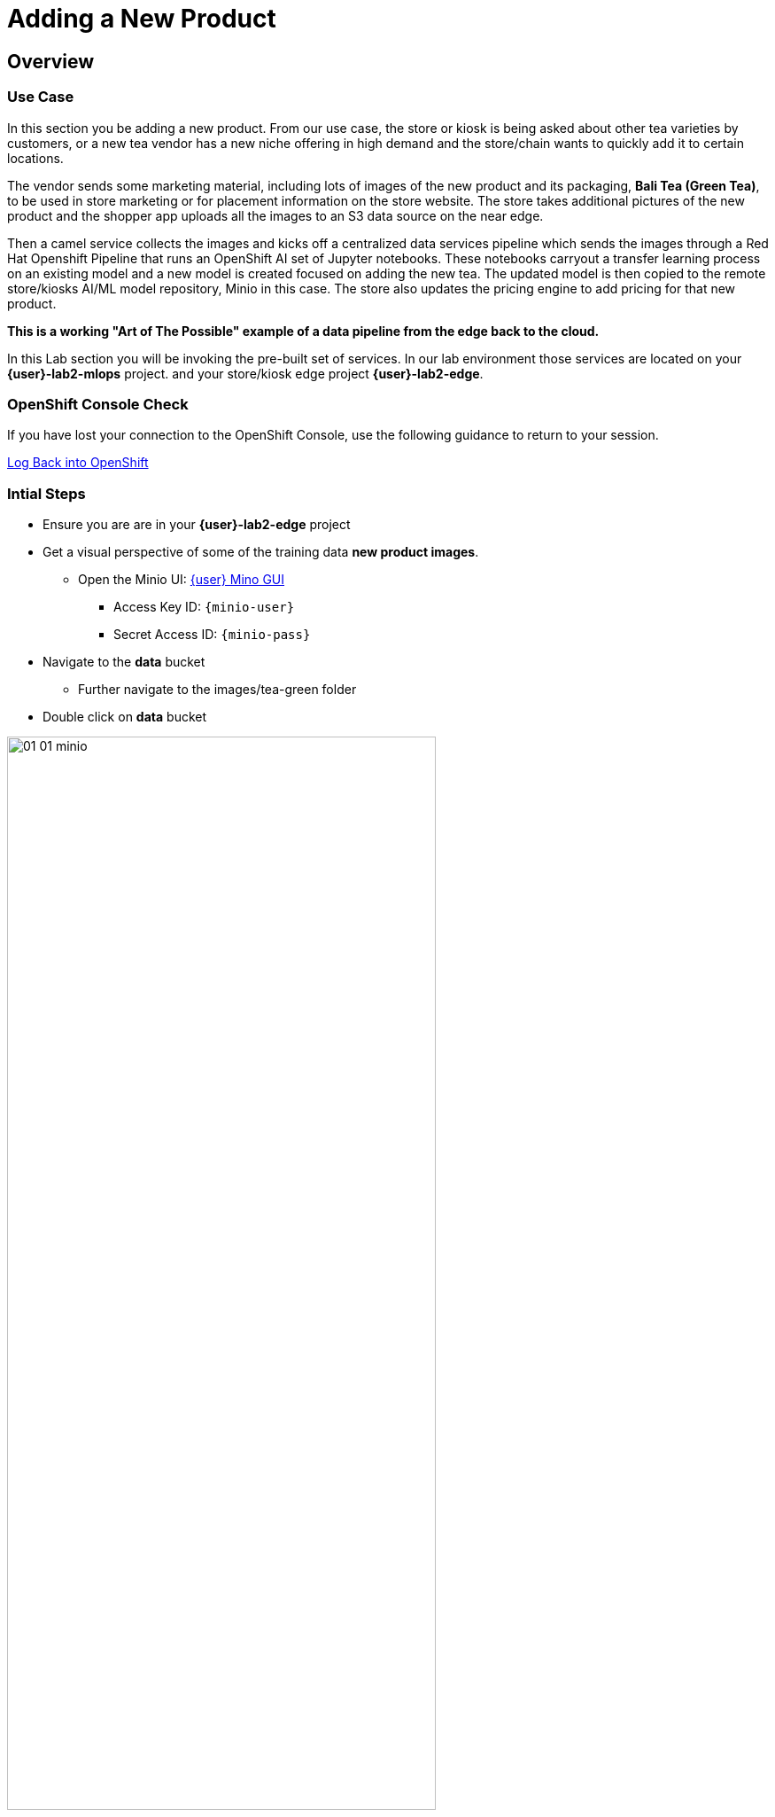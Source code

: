 = Adding a New Product


== Overview
=== Use Case
In this section you be adding a new product.  From our use case, the store or kiosk is being asked about other tea varieties by customers, or a new tea vendor has a new niche offering in high demand and the store/chain wants to quickly add it to certain locations.

The vendor sends some marketing material, including lots of images of the new product and its packaging, *Bali Tea (Green Tea)*, to be used in store marketing or for placement information on the store website.  The store takes additional pictures of the new product and the shopper app uploads all the images to an S3 data source on the near edge.  

Then a camel service collects the images and kicks off a centralized data services pipeline which sends the images through a Red Hat Openshift Pipeline that runs an OpenShift AI set of Jupyter notebooks.  These notebooks carryout a transfer learning process on an existing model and a new model is created focused on adding the new tea. The updated model is then copied to the remote store/kiosks AI/ML model repository, Minio in this case.  The store also updates the pricing engine to add pricing for that new product.

*This is a working "Art of The Possible" example of a data pipeline from the edge back to the cloud.*

In this Lab section you will be invoking the pre-built set of services. In our lab environment those services are located on your *{user}-lab2-mlops* project. and your store/kiosk edge project *{user}-lab2-edge*.


=== OpenShift Console Check

If you have lost your connection to the OpenShift Console, use the following guidance to return to your session.

xref:includes/01-ocp-re-open-console.adoc[Log Back into OpenShift,role=resource,window=_blank]


=== Intial Steps
* Ensure you are are in your *{user}-lab2-edge* project

* Get a visual perspective of some of the training data *new product images*.
** Open the Minio UI: xref:https://minio-ui-{user}-lab2-edge.{openshift_cluster_ingress_domain}[{user} Mino GUI,role=resource,window=_blank]


*** Access Key ID: `{minio-user}`
*** Secret Access ID: `{minio-pass}`

* Navigate to the *data* bucket
** Further navigate to the images/tea-green folder

* Double click on *data* bucket

[.bordershadow]
image::02-04/01-01-minio.png[width=75%]

* Click on *images*

[.bordershadow]
image::02-04/01-02-minio.png[width=20%]

* Click on *tea-green*

[.bordershadow]
image::02-04/01-03-minio.png[width=20%]

* You will now see a listing of the images.

[.bordershadow]
image::02-04/01-04-minio.png[width=75%]

* Select an image and click on *Preview*

[.bordershadow]
image::02-04/01-05-minio.png[width=75%]

* You should now be able to see the image.

[.bordershadow]
image::02-04/01-06-minio.png[width=75%]

* View some of the images for the new tea: *bali-tea* *"green tea"*

[.bordershadow]
image::02-04/green-tea-s3-data.jpeg[width=75%]

NOTE: These images were collected by attendees at a recent live demonstration of the larger end to end demo

* You should be in the Developer Topology view in the OpenShift console and moving around the layout you should be familiar with many of the services and their role in the store edge application set.

[.bordershadow]
image::02-04/01-edge-prj-main-pieces.png[width=75%]

TIP: A quick reminder: The existing model v1 you have been using with the shopping application does not know about this new type of tea "Green Tea", it only knows about Earl Grey Tea and Lemon Tea.


=== Main Tasks and Flow
* Use the _admin_ and _monitor_ web pages in the *shopping* app to...
** initiate and follow the data pipeline flow from the near edge S3 storage (images you just viewed), 
** through the model retraining pipeline, 
** and movement of the new AI/ML inference model out the edge to be picked up by the Model Server __tf-server__

=== Steps
** Open the Shopping Application "Admin" Page
** https://camel-edge-{user}-lab2-edge.{openshift_cluster_ingress_domain}/[https://camel-edge-{user}-lab2-edge.{openshift_cluster_ingress_domain}/,role=resource,window=_blank]

[.bordershadow]
image::02-04/admin-screen-view.png[width=75%]

** Click on the *Train* Button to initiate the pipeline flow.

[.bordershadow]
image::02-04/admin-screen-view2.png[width=75%]

** The GUI will show the progress of the image movement and model training

[.bordershadow]
image::02-04/monitor-view.png[width=75%]

** The entire execution of the pipeline may take between 2-5 minutes.

[.bordershadow]
image::02-04/monitor-view2.png[width=75%]

* After the whole process completes, the new version of the model, trained to recognize the new tea type -- green-tea -- is pushed out to the store's "near" edge into the production bucket of the S3 storage, minio.

TIP: You will use the Shopping Application here, just like you did in the previous section

* Try out the shopping app again and see if it recognizes the new product.
** In the Topology view of the OpenShift Console located the *shopper* deployment.
* Open up the shopper web page.

[.bordershadow]
image::02-03/08-open-shopper-url1.png[width=40%]

* Use the downloaded images from the previous section.

https://github.com/RedHat-Middleware-Workshops/edge-to-cloud-pipelines-workshop/tree/main/test-images/[Test Images]

* Click on *Pick from Device*

[.bordershadow]
image::02-03/12-Pick-from-Device.png[width=75%]

* From the file selection choose *tea-bali.jpg* which is the __Green Tea__ we wanted to add to the store.

* Pick either MQTT or HTTP protocol for transport 

[.bordershadow]
image::02-03/13-choose-tea-earl-grey.png[width=75%]

* The Shopping service will call the Model Server *tf-server* and get the response that the tea is identified as green tea.
* The Shopping service will next call the Price Engine *price-engine* and return the current price.


=== Detailed Review of what is occuring in the flow
NOTE: This review covers the main services and actions involved.  A more indepth explanation is available through the Red Hat Solution Pattern that will be shared in a later section.

. After you click Train Data, you’ll see in the monitoring view a series of live animations illustrating the actions actually taking place in the platform. The following enumeration describes the process:

. The click action triggers a signal that a Camel integration (Manager) picks up.

. The Manager reads all the training data from the S3 bucket where it resides and packages it as a ZIP container.

. The Manager invokes an API served from the Core Data Center (Central) to send the ZIP data.

. The system Feeder (Camel) exposing the above requested API, unpacks the ZIP container and pushes the data to a central S3 service used as the storage system (ODF) for training new models.

. The same system Feeder sends a signal via Kafka to announce the arrival of new training data to be processed.

. The system Delivery (Camel) is subscribed to the announcements topic. It receives the Kafka signal and triggers the Pipeline responsible the create the a new model version.

. The pipeline (Tekton) kicks off. It reads from the S3 storage system all the training data available and executes the Data Science notebooks based on TensorFlow

. At the end of the pipeline process, a new model is pushed to an edge-dedicated topic where new model placed.

. A copy of the new model version is also pushed to a Model repository. In this demo, just another S3 bucket, where a history of model versions is kept.

. The end-to-end process is not done yet. It then enters into the Delivery phase. The new model has now been pushed to an S3 bucket edge1-ready that is being monitored by an integration point on the Edge (Manager)

. When the Tekton pipeline uploads the new model to the S3 bucket, the Edge Manager notices the artifacts and initiates the download of the model and hot deploys it in the TensorFlow model server

. The AI/ML engine, powered by the TensorFlow Model Server, reacts to the new version (v2), now available in its local S3 bucket, and initiates a hot-deployment. It loads the new version and discards the old one that was held in memory. This process happens without service interruption. Clients sending inference requests inadvertently start obtaining results computed with the new hot-deployed version (v2).

NOTE: There is a follow-on lab exercise where you can work through the creation of an AI/ML pipeline implemented as an OpenShift Pipeline to get a deeper understanding of that critical part of a data pipeline.







